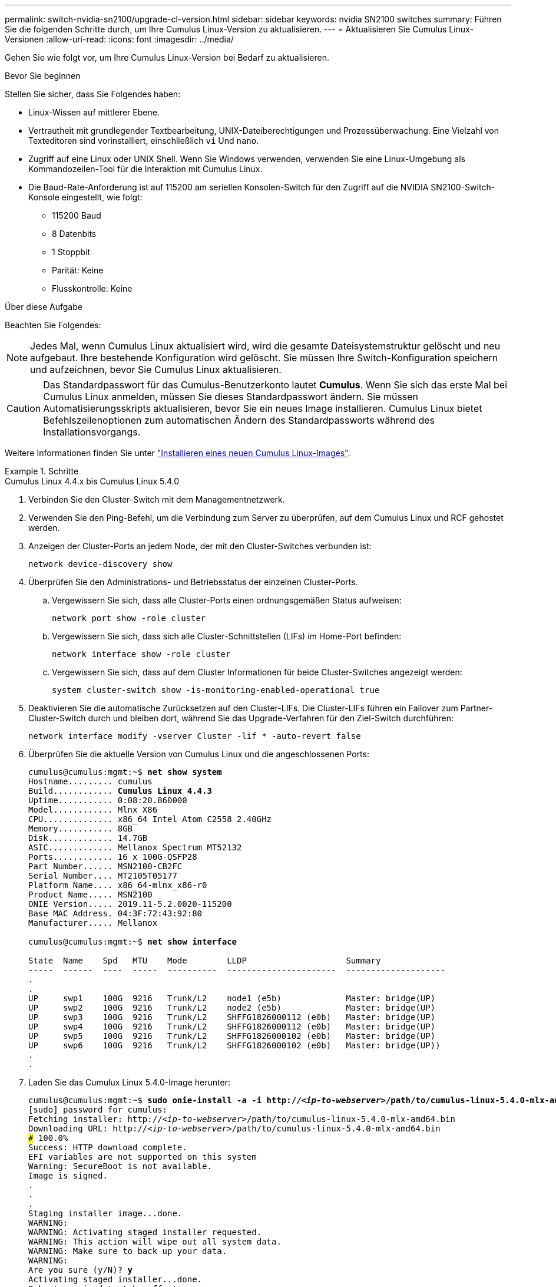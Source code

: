---
permalink: switch-nvidia-sn2100/upgrade-cl-version.html 
sidebar: sidebar 
keywords: nvidia SN2100 switches 
summary: Führen Sie die folgenden Schritte durch, um Ihre Cumulus Linux-Version zu aktualisieren. 
---
= Aktualisieren Sie Cumulus Linux-Versionen
:allow-uri-read: 
:icons: font
:imagesdir: ../media/


[role="lead"]
Gehen Sie wie folgt vor, um Ihre Cumulus Linux-Version bei Bedarf zu aktualisieren.

.Bevor Sie beginnen
Stellen Sie sicher, dass Sie Folgendes haben:

* Linux-Wissen auf mittlerer Ebene.
* Vertrautheit mit grundlegender Textbearbeitung, UNIX-Dateiberechtigungen und Prozessüberwachung. Eine Vielzahl von Texteditoren sind vorinstalliert, einschließlich `vi` Und `nano`.
* Zugriff auf eine Linux oder UNIX Shell. Wenn Sie Windows verwenden, verwenden Sie eine Linux-Umgebung als Kommandozeilen-Tool für die Interaktion mit Cumulus Linux.
* Die Baud-Rate-Anforderung ist auf 115200 am seriellen Konsolen-Switch für den Zugriff auf die NVIDIA SN2100-Switch-Konsole eingestellt, wie folgt:
+
** 115200 Baud
** 8 Datenbits
** 1 Stoppbit
** Parität: Keine
** Flusskontrolle: Keine




.Über diese Aufgabe
Beachten Sie Folgendes:


NOTE: Jedes Mal, wenn Cumulus Linux aktualisiert wird, wird die gesamte Dateisystemstruktur gelöscht und neu aufgebaut. Ihre bestehende Konfiguration wird gelöscht. Sie müssen Ihre Switch-Konfiguration speichern und aufzeichnen, bevor Sie Cumulus Linux aktualisieren.


CAUTION: Das Standardpasswort für das Cumulus-Benutzerkonto lautet *Cumulus*. Wenn Sie sich das erste Mal bei Cumulus Linux anmelden, müssen Sie dieses Standardpasswort ändern. Sie müssen Automatisierungsskripts aktualisieren, bevor Sie ein neues Image installieren. Cumulus Linux bietet Befehlszeilenoptionen zum automatischen Ändern des Standardpassworts während des Installationsvorgangs.

Weitere Informationen finden Sie unter https://docs.nvidia.com/networking-ethernet-software/cumulus-linux-510/Installation-Management/Installing-a-New-Cumulus-Linux-Image/["Installieren eines neuen Cumulus Linux-Images"^].

.Schritte
[role="tabbed-block"]
====
.Cumulus Linux 4.4.x bis Cumulus Linux 5.4.0
--
. Verbinden Sie den Cluster-Switch mit dem Managementnetzwerk.
. Verwenden Sie den Ping-Befehl, um die Verbindung zum Server zu überprüfen, auf dem Cumulus Linux und RCF gehostet werden.
. Anzeigen der Cluster-Ports an jedem Node, der mit den Cluster-Switches verbunden ist:
+
`network device-discovery show`

. Überprüfen Sie den Administrations- und Betriebsstatus der einzelnen Cluster-Ports.
+
.. Vergewissern Sie sich, dass alle Cluster-Ports einen ordnungsgemäßen Status aufweisen:
+
`network port show -role cluster`

.. Vergewissern Sie sich, dass sich alle Cluster-Schnittstellen (LIFs) im Home-Port befinden:
+
`network interface show -role cluster`

.. Vergewissern Sie sich, dass auf dem Cluster Informationen für beide Cluster-Switches angezeigt werden:
+
`system cluster-switch show -is-monitoring-enabled-operational true`



. Deaktivieren Sie die automatische Zurücksetzen auf den Cluster-LIFs. Die Cluster-LIFs führen ein Failover zum Partner-Cluster-Switch durch und bleiben dort, während Sie das Upgrade-Verfahren für den Ziel-Switch durchführen:
+
`network interface modify -vserver Cluster -lif * -auto-revert false`

. Überprüfen Sie die aktuelle Version von Cumulus Linux und die angeschlossenen Ports:
+
[listing, subs="+quotes"]
----
cumulus@cumulus:mgmt:~$ *net show system*
Hostname......... cumulus
Build............ *Cumulus Linux 4.4.3*
Uptime........... 0:08:20.860000
Model............ Mlnx X86
CPU.............. x86_64 Intel Atom C2558 2.40GHz
Memory........... 8GB
Disk............. 14.7GB
ASIC............. Mellanox Spectrum MT52132
Ports............ 16 x 100G-QSFP28
Part Number...... MSN2100-CB2FC
Serial Number.... MT2105T05177
Platform Name.... x86_64-mlnx_x86-r0
Product Name..... MSN2100
ONIE Version..... 2019.11-5.2.0020-115200
Base MAC Address. 04:3F:72:43:92:80
Manufacturer..... Mellanox

cumulus@cumulus:mgmt:~$ *net show interface*

State  Name    Spd   MTU    Mode        LLDP                    Summary
-----  ------  ----  -----  ----------  ----------------------  --------------------
.
.
UP     swp1    100G  9216   Trunk/L2    node1 (e5b)             Master: bridge(UP)
UP     swp2    100G  9216   Trunk/L2    node2 (e5b)             Master: bridge(UP)
UP     swp3    100G  9216   Trunk/L2    SHFFG1826000112 (e0b)   Master: bridge(UP)
UP     swp4    100G  9216   Trunk/L2    SHFFG1826000112 (e0b)   Master: bridge(UP)
UP     swp5    100G  9216   Trunk/L2    SHFFG1826000102 (e0b)   Master: bridge(UP)
UP     swp6    100G  9216   Trunk/L2    SHFFG1826000102 (e0b)   Master: bridge(UP))
.
.
----
. Laden Sie das Cumulux Linux 5.4.0-Image herunter:
+
[listing, subs="+quotes"]
----
cumulus@cumulus:mgmt:~$ *sudo onie-install -a -i http://_<ip-to-webserver>_/path/to/cumulus-linux-5.4.0-mlx-amd64.bin*
[sudo] password for cumulus:
Fetching installer: http://_<ip-to-webserver>_/path/to/cumulus-linux-5.4.0-mlx-amd64.bin
Downloading URL: http://_<ip-to-webserver>_/path/to/cumulus-linux-5.4.0-mlx-amd64.bin
######################################################################### 100.0%
Success: HTTP download complete.
EFI variables are not supported on this system
Warning: SecureBoot is not available.
Image is signed.
.
.
.
Staging installer image...done.
WARNING:
WARNING: Activating staged installer requested.
WARNING: This action will wipe out all system data.
WARNING: Make sure to back up your data.
WARNING:
Are you sure (y/N)? *y*
Activating staged installer...done.
Reboot required to take effect.
----
. Starten Sie den Switch neu:
+
[listing, subs="+quotes"]
----
cumulus@cumulus:mgmt:~$ *sudo reboot*
----
. Ändern Sie das Passwort:
+
[listing, subs="+quotes"]
----
cumulus login: *cumulus*
Password:
You are required to change your password immediately (administrator enforced)
Changing password for cumulus.
Current password: *cumulus*
New password: *<new_password>*
Retype new password: *<new_password>*
Linux cumulus 5.10.0-cl-1-amd64 #1 SMP Debian 5.10.162-1+cl5.4.0u1 (2023-01-20) x86_64

Welcome to NVIDIA Cumulus (R) Linux (R)

ZTP in progress. To disable, do 'ztp -d'
----
. Prüfen Sie die Cumulus Linux-Version: `nv show system`
+
[listing, subs="+quotes"]
----
cumulus@cumulus:mgmt:~$ *nv show system*
           operational    applied
---------- -------------- ----------
hostname   cumulus        cumulus
build      Cumulus Linux 5.4.0
uptime     14:07:08
timezone   Etc/UTC
----
. Ändern Sie den Hostnamen:
+
[listing, subs="+quotes"]
----
cumulus@cumulus:mgmt:~$ *nv set system hostname sw1*
cumulus@cumulus:mgmt:~$ *nv config apply*
Warning: The following files have been changed since the last save, and they WILL be overwritten.
- /etc/nsswitch.conf
- /etc/synced/synced.conf
.
.
----
. Melden Sie sich ab, und melden Sie sich erneut beim Switch an, um den aktualisierten Switch-Namen an der Eingabeaufforderung anzuzeigen:
+
[listing, subs="+quotes"]
----
cumulus@cumulus:mgmt:~$ *exit*
logout

Debian GNU/Linux 10 cumulus ttyS0

cumulus login: *cumulus*
Password:
Last login: Tue Dec 15 21:43:13 UTC 2020 on ttyS0
Linux cumulus 5.10.0-cl-1-amd64 #1 SMP Debian 5.10.162-1+cl5.4.0u1 (2023-01-20) x86_64

Welcome to NVIDIA Cumulus (R) Linux (R)


ZTP in progress. To disable, do 'ztp -d'

cumulus@sw1:mgmt:~$
----
. Legen Sie die IP-Adresse fest:
+
[listing, subs="+quotes"]
----
cumulus@sw1:mgmt:~$ *nv set interface eth0 ip address 10.231.80.206/22*
cumulus@sw1:mgmt:~$ *nv set interface eth0 ip gateway 10.231.80.1*
cumulus@sw1:mgmt:~$ *nv config apply*
applied [rev_id: 2]
cumulus@sw1:mgmt:~$ *ip route show vrf mgmt*
default via 10.231.80.1 dev eth0 proto kernel
unreachable default metric 4278198272
10.231.80.0/22 dev eth0 proto kernel scope link src 10.231.80.206
127.0.0.0/8 dev mgmt proto kernel scope link src 127.0.0.1
----
. Erstellen Sie einen neuen Benutzer, und fügen Sie diesen Benutzer dem hinzu `sudo` Gruppieren. Dieser Benutzer wird erst wirksam, nachdem die Konsole/SSH-Sitzung neu gestartet wurde.
+
`sudo adduser --ingroup netedit admin`

+
[listing, subs="+quotes"]
----
cumulus@sw1:mgmt:~$ *sudo adduser --ingroup netedit admin*
[sudo] password for cumulus:
Adding user 'admin' ...
Adding new user 'admin' (1001) with group `netedit' ...
Creating home directory '/home/admin' ...
Copying files from '/etc/skel' ...
New password:
Retype new password:
passwd: password updated successfully
Changing the user information for admin
Enter the new value, or press ENTER for the default
Full Name []:
Room Number []:
Work Phone []:
Home Phone []:
Other []:
Is the information correct? [Y/n] *y*

cumulus@sw1:mgmt:~$ *sudo adduser admin sudo*
[sudo] password for cumulus:
Adding user `admin' to group `sudo' ...
Adding user admin to group sudo
Done.
cumulus@sw1:mgmt:~$ *exit*
logout
Connection to 10.233.204.71 closed.

[admin@cycrh6svl01 ~]$ ssh admin@10.233.204.71
admin@10.233.204.71's password:
Linux sw1 4.19.0-cl-1-amd64 #1 SMP Cumulus 4.19.206-1+cl4.4.1u1 (2021-09-09) x86_64
Welcome to NVIDIA Cumulus (R) Linux (R)

For support and online technical documentation, visit
http://www.cumulusnetworks.com/support

The registered trademark Linux (R) is used pursuant to a sublicense from LMI, the exclusive licensee of Linus Torvalds, owner of the mark on a world-wide basis.
admin@sw1:mgmt:~$
----
. Fügen Sie zusätzliche Benutzergruppen hinzu, auf die der Admin-Benutzer zugreifen kann `nv` Befehl:
+
[listing, subs="+quotes"]
----
cumulus@sw1:mgmt:~$ *sudo adduser admin nvshow*
     [sudo] password for cumulus:
     Adding user `admin' to group `nvshow' ...
     Adding user admin to group nvshow
     Done.
----
+
Siehe https://docs.nvidia.com/networking-ethernet-software/cumulus-linux-54/System-Configuration/Authentication-Authorization-and-Accounting/User-Accounts/["NVIDIA Benutzerkonten"^] Finden Sie weitere Informationen.



--
.Cumulus Linux 5.x bis Cumulus Linux 5.4.0
--
. Verbinden Sie den Cluster-Switch mit dem Managementnetzwerk.
. Verwenden Sie den Ping-Befehl, um die Verbindung zum Server zu überprüfen, auf dem Cumulus Linux und RCF gehostet werden.
. Anzeigen der Cluster-Ports an jedem Node, der mit den Cluster-Switches verbunden ist:
+
`network device-discovery show`

. Überprüfen Sie den Administrations- und Betriebsstatus der einzelnen Cluster-Ports.
+
.. Vergewissern Sie sich, dass alle Cluster-Ports einen ordnungsgemäßen Status aufweisen:
+
`network port show -role cluster`

.. Vergewissern Sie sich, dass sich alle Cluster-Schnittstellen (LIFs) im Home-Port befinden:
+
`network interface show -role cluster`

.. Vergewissern Sie sich, dass auf dem Cluster Informationen für beide Cluster-Switches angezeigt werden:
+
`system cluster-switch show -is-monitoring-enabled-operational true`



. Deaktivieren Sie die automatische Zurücksetzen auf den Cluster-LIFs. Die Cluster-LIFs führen ein Failover zum Partner-Cluster-Switch durch und bleiben dort, während Sie das Upgrade-Verfahren für den Ziel-Switch durchführen:
+
`network interface modify -vserver Cluster -lif * -auto-revert false`

. Überprüfen Sie die aktuelle Version von Cumulus Linux und die angeschlossenen Ports:
+
[listing, subs="+quotes"]
----
cumulus@sw1:mgmt:~$ *nv show system*
                    operational          applied
------------------- -------------------- -----------------
hostname            cumulus              cumulus
build               Cumulus Linux 5.3.0
uptime              6 days, 8:37:36
timezone            Etc/UTC

cumulus@sw1:mgmt:~$ *nv show interface*
Interface     MTU   Speed State Remote Host         Remote Port- Type      Summary
------------- ----- ----- ----- ------------------- ------------ --------- -------------
+ cluster_isl 9216  200G  up                                      bond
+ eth0        1500  100M  up    mgmt-sw1            Eth105/1/14   eth       IP Address: 10.231.80 206/22
  eth0                                                                      IP Address: fd20:8b1e:f6ff:fe31:4a0e/64
+ lo          65536       up                                      loopback  IP Address: 127.0.0.1/8
  lo                                                                        IP Address: ::1/128
+ swp1s0      9216 10G    up cluster01                e0b         swp
.
.
.
+ swp15      9216 100G    up sw2                      swp15       swp
+ swp16      9216 100G    up sw2                      swp16       swp
----
. Laden Sie das Cumulux Linux 5.4.0-Image herunter:
+
[listing, subs="+quotes"]
----
cumulus@sw1:mgmt:~$ *sudo onie-install -a -i http://_<ip-to-webserver>_/path/to/cumulus-linux-5.4.0-mlx-amd64.bin*
[sudo] password for cumulus:
Fetching installer: http://_<ip-to-webserver>_/path/to/cumulus-linux-5.4.0-mlx-amd64.bin
Downloading URL: http://_<ip-to-webserver>_/path/to/cumulus-linux-5.4.0-mlx-amd64.bin
######################################################################### 100.0%
Success: HTTP download complete.
EFI variables are not supported on this system
Warning: SecureBoot is not available.
Image is signed.
.
.
.
Staging installer image...done.
WARNING:
WARNING: Activating staged installer requested.
WARNING: This action will wipe out all system data.
WARNING: Make sure to back up your data.
WARNING:
Are you sure (y/N)? *y*
Activating staged installer...done.
Reboot required to take effect.
----
. Starten Sie den Switch neu:
+
[listing, subs="+quotes"]
----
cumulus@sw1:mgmt:~$ *sudo reboot*
----
. Ändern Sie das Passwort:
+
[listing, subs="+quotes"]
----
cumulus login: *cumulus*
Password:
You are required to change your password immediately (administrator enforced)
Changing password for cumulus.
Current password: *cumulus*
New password: *<new_password>*
Retype new password: *<new_password>*
Linux cumulus 5.10.0-cl-1-amd64 #1 SMP Debian 5.10.162-1+cl5.4.0u1 (2023-01-20) x86_64

Welcome to NVIDIA Cumulus (R) Linux (R)

ZTP in progress. To disable, do 'ztp -d'
----
. Prüfen Sie die Cumulus Linux-Version: `nv show system`
+
[listing, subs="+quotes"]
----
cumulus@cumulus:mgmt:~$ *nv show system*
operational    applied
-------------- ----------------
hostname       cumulus cumulus
build          Cumulus Linux 5.4.0
uptime         14:07:08
timezone       Etc/UTC
----
. Ändern Sie den Hostnamen:
+
[listing, subs="+quotes"]
----
cumulus@cumulus:mgmt:~$ *nv set system hostname sw1*
cumulus@cumulus:mgmt:~$ *nv config apply*
Warning: The following files have been changed since the last save, and they WILL be overwritten.
- /etc/nsswitch.conf
- /etc/synced/synced.conf
.
.
----
. Melden Sie sich ab, und melden Sie sich erneut beim Switch an, um den aktualisierten Switch-Namen an der Eingabeaufforderung anzuzeigen:
+
[listing, subs="+quotes"]
----
cumulus@cumulus:mgmt:~$ *exit*
logout

Debian GNU/Linux 10 cumulus ttyS0

cumulus login: *cumulus*
Password:
Last login: Tue Dec 15 21:43:13 UTC 2020 on ttyS0
Linux cumulus 5.10.0-cl-1-amd64 #1 SMP Debian 5.10.162-1+cl5.4.0u1 (2023-01-20) x86_64

Welcome to NVIDIA Cumulus (R) Linux (R)


ZTP in progress. To disable, do 'ztp -d'

cumulus@sw1:mgmt:~$
----
. Legen Sie die IP-Adresse fest:
+
[listing, subs="+quotes"]
----
cumulus@sw1:mgmt:~$ *nv unset interface eth0 ip address dhcp*
cumulus@sw1:mgmt:~$ *nv set interface eth0 ip address 10.231.80.206/22*
cumulus@sw1:mgmt:~$ *nv set interface eth0 ip gateway 10.231.80.1*
cumulus@sw1:mgmt:~$ *nv config apply*
applied [rev_id: 2]
cumulus@sw1:mgmt:~$ *ip route show vrf mgmt*
default via 10.231.80.1 dev eth0 proto kernel
unreachable default metric 4278198272
10.231.80.0/22 dev eth0 proto kernel scope link src 10.231.80.206
127.0.0.0/8 dev mgmt proto kernel scope link src 127.0.0.1
----
. Erstellen Sie einen neuen Benutzer, und fügen Sie diesen Benutzer dem hinzu `sudo` Gruppieren. Dieser Benutzer wird erst wirksam, nachdem die Konsole/SSH-Sitzung neu gestartet wurde.
+
`sudo adduser --ingroup netedit admin`

+
[listing, subs="+quotes"]
----
cumulus@sw1:mgmt:~$ *sudo adduser --ingroup netedit admin*
[sudo] password for cumulus:
Adding user 'admin' ...
Adding new user 'admin' (1001) with group `netedit' ...
Creating home directory '/home/admin' ...
Copying files from '/etc/skel' ...
New password:
Retype new password:
passwd: password updated successfully
Changing the user information for admin
Enter the new value, or press ENTER for the default
Full Name []:
Room Number []:
Work Phone []:
Home Phone []:
Other []:
Is the information correct? [Y/n] *y*

cumulus@sw1:mgmt:~$ *sudo adduser admin sudo*
[sudo] password for cumulus:
Adding user `admin' to group `sudo' ...
Adding user admin to group sudo
Done.
cumulus@sw1:mgmt:~$ *exit*
logout
Connection to 10.233.204.71 closed.

[admin@cycrh6svl01 ~]$ ssh admin@10.233.204.71
admin@10.233.204.71's password:
Linux sw1 4.19.0-cl-1-amd64 #1 SMP Cumulus 4.19.206-1+cl4.4.1u1 (2021-09-09) x86_64
Welcome to NVIDIA Cumulus (R) Linux (R)

For support and online technical documentation, visit
http://www.cumulusnetworks.com/support

The registered trademark Linux (R) is used pursuant to a sublicense from LMI, the exclusive licensee of Linus Torvalds, owner of the mark on a world-wide basis.
admin@sw1:mgmt:~$
----
. Fügen Sie zusätzliche Benutzergruppen hinzu, auf die der Admin-Benutzer zugreifen kann `nv` Befehl:
+
[listing, subs="+quotes"]
----
cumulus@sw1:mgmt:~$ *sudo adduser admin nvshow*
     [sudo] password for cumulus:
     Adding user `admin' to group `nvshow' ...
     Adding user admin to group nvshow
     Done.
----
+
Siehe https://docs.nvidia.com/networking-ethernet-software/cumulus-linux-54/System-Configuration/Authentication-Authorization-and-Accounting/User-Accounts/["NVIDIA Benutzerkonten"^] Finden Sie weitere Informationen.



--
.Cumulus Linux 5.4.0 bis Cumulus Linux 5.11.0
--
. Verbinden Sie den Cluster-Switch mit dem Managementnetzwerk.
. Verwenden Sie den Ping-Befehl, um die Verbindung zum Server zu überprüfen, auf dem Cumulus Linux und RCF gehostet werden.
. Anzeigen der Cluster-Ports an jedem Node, der mit den Cluster-Switches verbunden ist:
+
`network device-discovery show`

. Überprüfen Sie den Administrations- und Betriebsstatus der einzelnen Cluster-Ports.
+
.. Vergewissern Sie sich, dass alle Cluster-Ports einen ordnungsgemäßen Status aufweisen:
+
`network port show -role cluster`

.. Vergewissern Sie sich, dass sich alle Cluster-Schnittstellen (LIFs) im Home-Port befinden:
+
`network interface show -role cluster`

.. Vergewissern Sie sich, dass auf dem Cluster Informationen für beide Cluster-Switches angezeigt werden:
+
`system cluster-switch show -is-monitoring-enabled-operational true`



. Deaktivieren Sie die automatische Zurücksetzen auf den Cluster-LIFs. Die Cluster-LIFs führen ein Failover zum Partner-Cluster-Switch durch und bleiben dort, während Sie das Upgrade-Verfahren für den Ziel-Switch durchführen:
+
`network interface modify -vserver Cluster -lif * -auto-revert false`

. Überprüfen Sie die aktuelle Version von Cumulus Linux und die angeschlossenen Ports:
+
[listing, subs="+quotes"]
----
cumulus@sw1:mgmt:~$ *nv show system*
                    operational          applied
------------------- -------------------- -----------------
hostname            cumulus              cumulus
build               Cumulus Linux 5.4.0
uptime              6 days, 8:37:36
timezone            Etc/UTC

cumulus@sw1:mgmt:~$ *nv show interface*
Interface     MTU   Speed State Remote Host         Remote Port- Type      Summary
------------- ----- ----- ----- ------------------- ------------ --------- -------------
+ cluster_isl 9216  200G  up                                      bond
+ eth0        1500  100M  up    mgmt-sw1            Eth105/1/14   eth       IP Address: 10.231.80 206/22
  eth0                                                                      IP Address: fd20:8b1e:f6ff:fe31:4a0e/64
+ lo          65536       up                                      loopback  IP Address: 127.0.0.1/8
  lo                                                                        IP Address: ::1/128
+ swp1s0      9216 10G    up cluster01                e0b         swp
.
.
.
+ swp15      9216 100G    up sw2                      swp15       swp
+ swp16      9216 100G    up sw2                      swp16       swp
----
. Laden Sie das Cumulux Linux 5.11.0-Image herunter:
+
[listing, subs="+quotes"]
----
cumulus@sw1:mgmt:~$ *sudo onie-install -a -i http://_<ip-to-webserver>_/path/to/cumulus-linux-5.11.0-mlx-amd64.bin*
[sudo] password for cumulus:
Fetching installer: http://_<ip-to-webserver>_/path/to/cumulus-linux-5.11.0-mlx-amd64.bin
Downloading URL: http://_<ip-to-webserver>_/path/to/cumulus-linux-5.11.0-mlx-amd64.bin
######################################################################### 100.0%
Success: HTTP download complete.
EFI variables are not supported on this system
Warning: SecureBoot is not available.
Image is signed.
.
.
.
Staging installer image...done.
WARNING:
WARNING: Activating staged installer requested.
WARNING: This action will wipe out all system data.
WARNING: Make sure to back up your data.
WARNING:
Are you sure (y/N)? *y*
Activating staged installer...done.
Reboot required to take effect.
----
. Starten Sie den Switch neu:
+
[listing, subs="+quotes"]
----
cumulus@sw1:mgmt:~$ *sudo reboot*
----
. Ändern Sie das Passwort:
+
[listing, subs="+quotes"]
----
cumulus login: *cumulus*
Password:
You are required to change your password immediately (administrator enforced)
Changing password for cumulus.
Current password: *cumulus*
New password: *<new_password>*
Retype new password: *<new_password>*
Linux cumulus 5.11.0-cl-1-amd64 #1 SMP Debian 5.10.162-1+cl5.4.0u1 (2023-01-20) x86_64

Welcome to NVIDIA Cumulus (R) Linux (R)

ZTP in progress. To disable, do 'ztp -d'
----
. Prüfen Sie die Cumulus Linux-Version: `nv show system`
+
[listing, subs="+quotes"]
----
cumulus@cumulus:mgmt:~$ *nv show system*
operational    applied
-------------- ----------------
hostname       cumulus cumulus
build          Cumulus Linux 5.11.0
uptime         14:07:08
timezone       Etc/UTC
----
. Ändern Sie den Hostnamen:
+
[listing, subs="+quotes"]
----
cumulus@cumulus:mgmt:~$ *nv set system hostname sw1*
cumulus@cumulus:mgmt:~$ *nv config apply*
Warning: The following files have been changed since the last save, and they WILL be overwritten.
- /etc/nsswitch.conf
- /etc/synced/synced.conf
.
.
----
. Melden Sie sich ab und erneut beim Switch an, um den aktualisierten Switch-Namen in der Eingabeaufforderung anzuzeigen:
+
[listing, subs="+quotes"]
----
cumulus@cumulus:mgmt:~$ *exit*
logout

Debian GNU/Linux 10 cumulus ttyS0

cumulus login: *cumulus*
Password:
Last login: Tue Dec 15 21:43:13 UTC 2020 on ttyS0
Linux cumulus 5.11.0-cl-1-amd64 #1 SMP Debian 5.10.162-1+cl5.4.0u1 (2023-01-20) x86_64

Welcome to NVIDIA Cumulus (R) Linux (R)


ZTP in progress. To disable, do 'ztp -d'

cumulus@sw1:mgmt:~$
----
. Legen Sie die IP-Adresse fest:
+
[listing, subs="+quotes"]
----
cumulus@sw1:mgmt:~$ *nv unset interface eth0 ip address dhcp*
cumulus@sw1:mgmt:~$ *nv set interface eth0 ip address 10.231.80.206/22*
cumulus@sw1:mgmt:~$ *nv set interface eth0 ip gateway 10.231.80.1*
cumulus@sw1:mgmt:~$ *nv config apply*
applied [rev_id: 2]
cumulus@sw1:mgmt:~$ *ip route show vrf mgmt*
default via 10.231.80.1 dev eth0 proto kernel
unreachable default metric 4278198272
10.231.80.0/22 dev eth0 proto kernel scope link src 10.231.80.206
127.0.0.0/8 dev mgmt proto kernel scope link src 127.0.0.1
----


--
====
.Was kommt als Nächstes?
Nach dem Upgrade Ihrer Cumulus Linux-Version, link:install-rcf-sn2100-cluster.html["Installieren oder aktualisieren Sie das RCF-Skript"]Die
